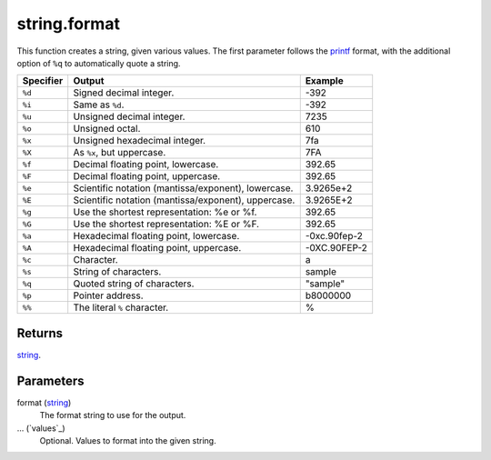 string.format
====================================================================================================

This function creates a string, given various values. The first parameter follows the `printf <http://www.cplusplus.com/reference/cstdio/printf/>`_ format, with the additional option of ``%q`` to automatically quote a string.

========= ======================================================= =============
Specifier Output                                                  Example
========= ======================================================= =============
``%d``    Signed decimal integer.                                 -392
``%i``    Same as ``%d``.                                         -392
``%u``    Unsigned decimal integer.                               7235
``%o``    Unsigned octal.                                         610
``%x``    Unsigned hexadecimal integer.                           7fa
``%X``    As ``%x``, but uppercase.                               7FA
``%f``    Decimal floating point, lowercase.                      392.65
``%F``    Decimal floating point, uppercase.                      392.65
``%e``    Scientific notation (mantissa/exponent), lowercase.     3.9265e+2
``%E``    Scientific notation (mantissa/exponent), uppercase.     3.9265E+2
``%g``    Use the shortest representation: %e or %f.              392.65
``%G``    Use the shortest representation: %E or %F.              392.65
``%a``    Hexadecimal floating point, lowercase.                  -0xc.90fep-2
``%A``    Hexadecimal floating point, uppercase.                  -0XC.90FEP-2
``%c``    Character.                                              a
``%s``    String of characters.                                   sample
``%q``    Quoted string of characters.                            "sample"
``%p``    Pointer address.                                        b8000000
``%%``    The literal ``%`` character.                            %
========= ======================================================= =============

Returns
----------------------------------------------------------------------------------------------------

`string`_.

Parameters
----------------------------------------------------------------------------------------------------

format (`string`_)
    The format string to use for the output.

... (`values`_)
    Optional. Values to format into the given string.

.. _`string`: ../../../lua/type/string.html
